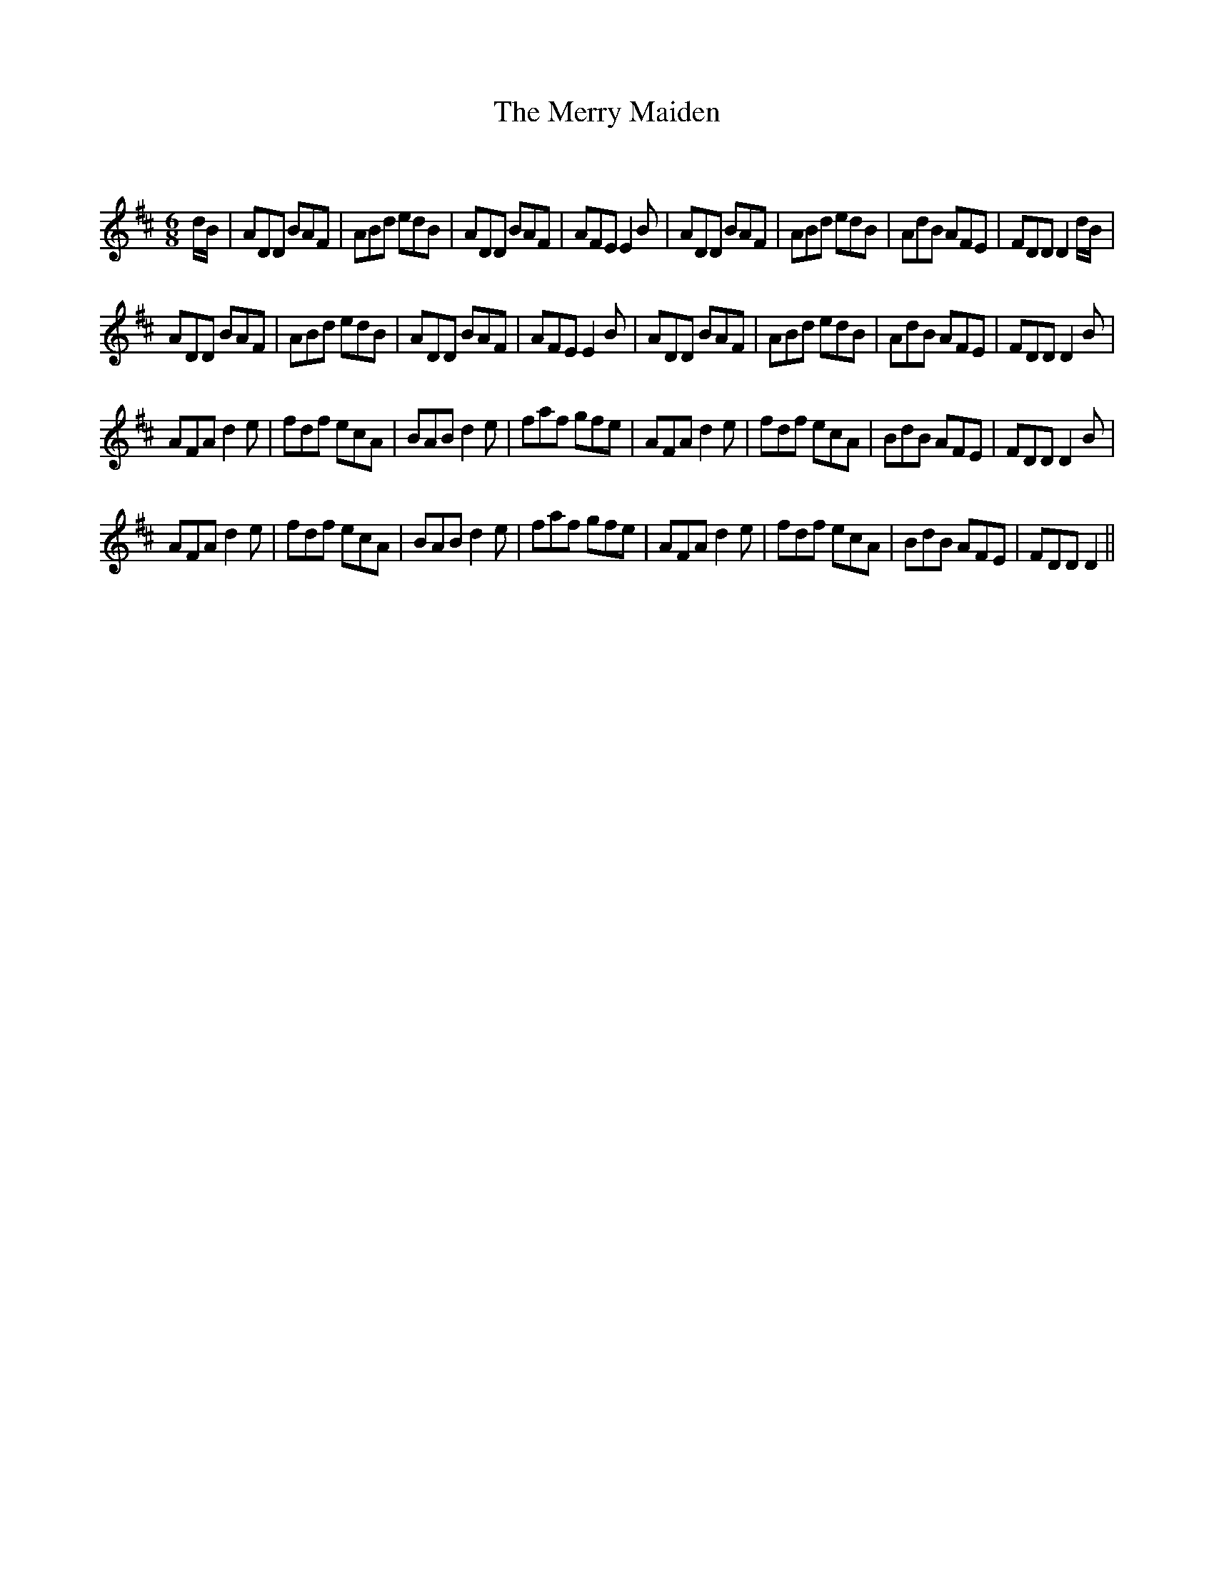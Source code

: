 X:1
T: The Merry Maiden
C:
R:Jig
Q:180
K:D
M:6/8
L:1/16
dB|A2D2D2 B2A2F2|A2B2d2 e2d2B2|A2D2D2 B2A2F2|A2F2E2 E4B2|A2D2D2 B2A2F2|A2B2d2 e2d2B2|A2d2B2 A2F2E2|F2D2D2 D4dB|
A2D2D2 B2A2F2|A2B2d2 e2d2B2|A2D2D2 B2A2F2|A2F2E2 E4B2|A2D2D2 B2A2F2|A2B2d2 e2d2B2|A2d2B2 A2F2E2|F2D2D2 D4B2|
A2F2A2 d4e2|f2d2f2 e2c2A2|B2A2B2 d4e2|f2a2f2 g2f2e2|A2F2A2 d4e2|f2d2f2 e2c2A2|B2d2B2 A2F2E2|F2D2D2 D4B2|
A2F2A2 d4e2|f2d2f2 e2c2A2|B2A2B2 d4e2|f2a2f2 g2f2e2|A2F2A2 d4e2|f2d2f2 e2c2A2|B2d2B2 A2F2E2|F2D2D2 D4||
